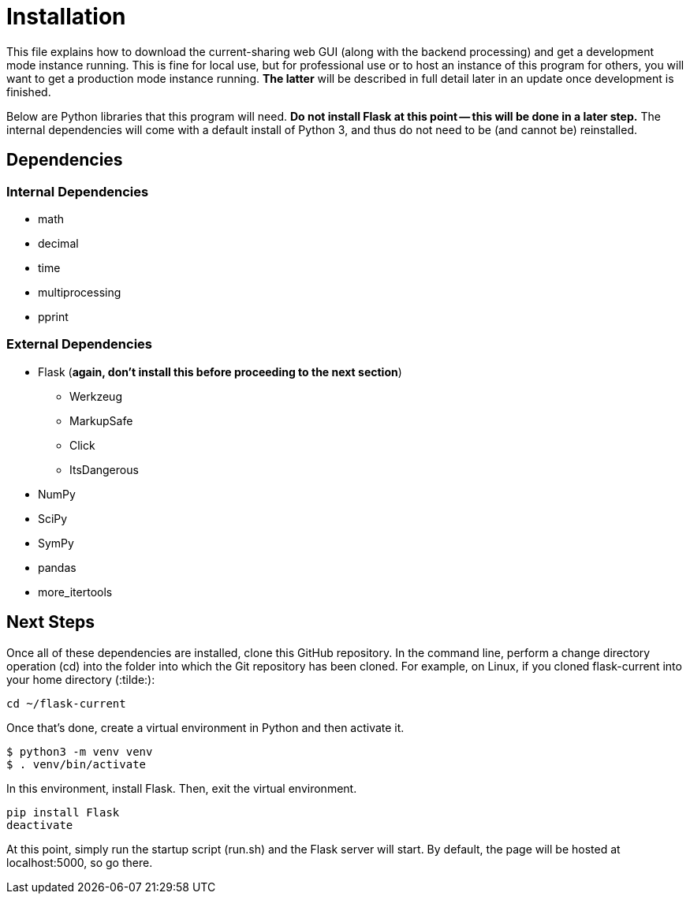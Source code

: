 :tilde: ~
= Installation

This file explains how to download the current-sharing web GUI (along with the backend processing) and get a development mode instance running. This is fine for local use, but for professional use or to host an instance of this program for others, you will want to get a production mode instance running. *The latter* will be described in full detail later in an update once development is finished.

Below are Python libraries that this program will need. *Do not install Flask at this point -- this will be done in a later step.* The internal dependencies will come with a default install of Python 3, and thus do not need to be (and cannot be) reinstalled.

== Dependencies 

=== Internal Dependencies

* math
* decimal 
* time
* multiprocessing
* pprint

=== External Dependencies 

* Flask (*again, don't install this before proceeding to the next section*)
** Werkzeug
** MarkupSafe
** Click
** ItsDangerous

* NumPy
* SciPy
* SymPy
* pandas
* more_itertools

== Next Steps

Once all of these dependencies are installed, clone this GitHub repository. In the command line, perform a change directory operation (cd) into the folder into which the Git repository has been cloned. For example, on Linux, if you cloned flask-current into your home directory (:tilde:): 

....
cd ~/flask-current
....

Once that's done, create a virtual environment in Python and then activate it. 

....
$ python3 -m venv venv 
$ . venv/bin/activate
....

In this environment, install Flask. Then, exit the virtual environment.  

....
pip install Flask
deactivate
....

At this point, simply run the startup script (run.sh) and the Flask server will start. By default, the page will be hosted at localhost:5000, so go there. 
